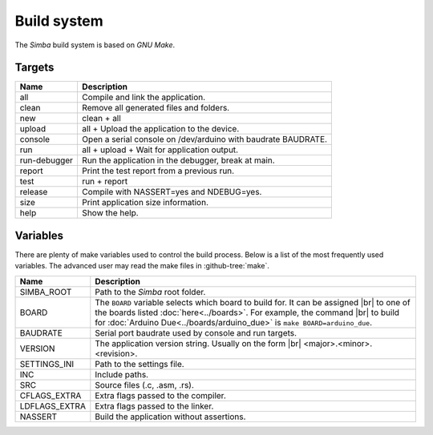 Build system
============

The `Simba` build system is based on `GNU Make`.

Targets
-------

+-----------------+----------------------------------------------------------------+
|  Name           |  Description                                                   |
+=================+================================================================+
|  all            |  Compile and link the application.                             |
+-----------------+----------------------------------------------------------------+
|  clean          |  Remove all generated files and folders.                       |
+-----------------+----------------------------------------------------------------+
|  new            |  clean + all                                                   |
+-----------------+----------------------------------------------------------------+
|  upload         |  all + Upload the application to the device.                   |
+-----------------+----------------------------------------------------------------+
| console         |  Open a serial console on /dev/arduino with baudrate BAUDRATE. |
+-----------------+----------------------------------------------------------------+
|  run            |  all + upload + Wait for application output.                   |
+-----------------+----------------------------------------------------------------+
|  run-debugger   |  Run the application in the debugger, break at main.           |
+-----------------+----------------------------------------------------------------+
|  report         |  Print the test report from a previous run.                    |
+-----------------+----------------------------------------------------------------+
|  test           |  run + report                                                  |
+-----------------+----------------------------------------------------------------+
|  release        |  Compile with NASSERT=yes and NDEBUG=yes.                      |
+-----------------+----------------------------------------------------------------+
|  size           |  Print application size information.                           |
+-----------------+----------------------------------------------------------------+
|  help           |  Show the help.                                                |
+-----------------+----------------------------------------------------------------+

Variables
---------

There are plenty of make variables used to control the build
process. Below is a list of the most frequently used variables. The
advanced user may read the make files in :github-tree:`make`.

+-----------------+--------------------------------------------------------------------------------------------------+
|  Name           |  Description                                                                                     |
+=================+==================================================================================================+
|  SIMBA_ROOT     |  Path to the `Simba` root folder.                                                                |
+-----------------+--------------------------------------------------------------------------------------------------+
|  BOARD          |  The ``BOARD`` variable selects which board to build for. It can be assigned |br|                |
|                 |  to one of the boards listed :doc:`here<../boards>`. For example, the command |br|               |
|                 |  to build for :doc:`Arduino Due<../boards/arduino_due>` is ``make BOARD=arduino_due``.           |
+-----------------+--------------------------------------------------------------------------------------------------+
|  BAUDRATE       |  Serial port baudrate used by console and run targets.                                           |
+-----------------+--------------------------------------------------------------------------------------------------+
|  VERSION        |  The application version string. Usually on the form |br|                                        |
|                 |  <major>.<minor>.<revision>.                                                                     |
+-----------------+--------------------------------------------------------------------------------------------------+
|  SETTINGS_INI   |  Path to the settings file.                                                                      |
+-----------------+--------------------------------------------------------------------------------------------------+
|  INC            |  Include paths.                                                                                  |
+-----------------+--------------------------------------------------------------------------------------------------+
|  SRC            |  Source files (.c, .asm, .rs).                                                                   |
+-----------------+--------------------------------------------------------------------------------------------------+
|  CFLAGS_EXTRA   |  Extra flags passed to the compiler.                                                             |
+-----------------+--------------------------------------------------------------------------------------------------+
|  LDFLAGS_EXTRA  |  Extra flags passed to the linker.                                                               |
+-----------------+--------------------------------------------------------------------------------------------------+
|  NASSERT        |  Build the application without assertions.                                                       |
+-----------------+--------------------------------------------------------------------------------------------------+

.. |br| raw:: html

   <br />
